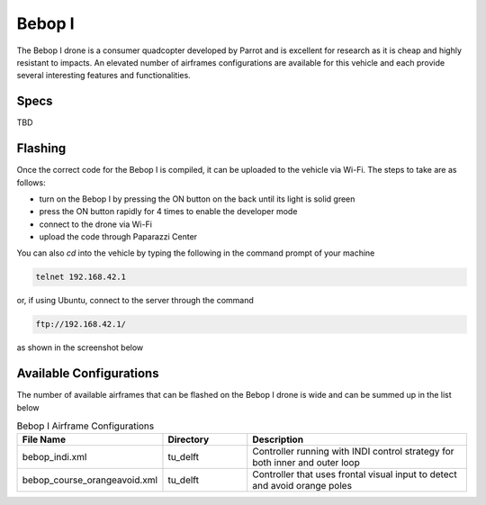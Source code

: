 .. library airframes bebop1

======================
Bebop I
======================

The Bebop I drone is a consumer quadcopter developed by Parrot and is excellent for research as it is cheap and highly resistant to impacts. An elevated 
number of airframes configurations are available for this vehicle and each provide several interesting features and functionalities.

.. image:: bebop.png

Specs
=================

TBD

Flashing
=================

Once the correct code for the Bebop I is compiled, it can be uploaded to the vehicle via Wi-Fi. The steps to take are as follows:

* turn on the Bebop I by pressing the ON button on the back until its light is solid green
* press the ON button rapidly for 4 times to enable the developer mode
* connect to the drone via Wi-Fi
* upload the code through Paparazzi Center

You can also `cd` into the vehicle by typing the following in the command prompt of your machine

.. code-block:: xml

    telnet 192.168.42.1

or, if using Ubuntu, connect to the server through the command

.. code-block:: xml

    ftp://192.168.42.1/

as shown in the screenshot below

.. image:: connect_server.png

Available Configurations
==================================

The number of available airframes that can be flashed on the Bebop I drone is wide and can be summed up in the list below

.. list-table:: Bebop I Airframe Configurations
   :widths: 25 25 70
   :header-rows: 1

   * - File Name
     - Directory
     - Description
   * - bebop_indi.xml
     - tu_delft
     - Controller running with INDI control strategy for both inner and outer loop
   * - bebop_course_orangeavoid.xml
     - tu_delft
     - Controller that uses frontal visual input to detect and avoid orange poles